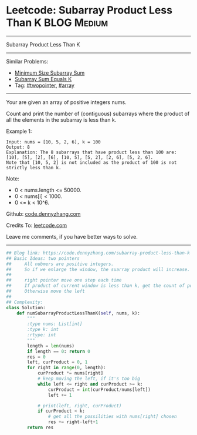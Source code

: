 * Leetcode: Subarray Product Less Than K                        :BLOG:Medium:
#+STARTUP: showeverything
#+OPTIONS: toc:nil \n:t ^:nil creator:nil d:nil
:PROPERTIES:
:type:     subarray, twopointer
:END:
---------------------------------------------------------------------
Subarray Product Less Than K
---------------------------------------------------------------------
#+BEGIN_HTML
<a href="https://github.com/dennyzhang/code.dennyzhang.com/tree/master/problems/subarray-product-less-than-k"><img align="right" width="200" height="183" src="https://www.dennyzhang.com/wp-content/uploads/denny/watermark/github.png" /></a>
#+END_HTML
Similar Problems:
- [[https://code.dennyzhang.com/minimum-size-subarray-sum][Minimum Size Subarray Sum]]
- [[https://code.dennyzhang.com/subarray-sum-equals-k][Subarray Sum Equals K]]
- Tag: [[https://code.dennyzhang.com/review-twopointer][#twopointer]], [[https://code.dennyzhang.com/review-array][#array]]
---------------------------------------------------------------------
Your are given an array of positive integers nums.

Count and print the number of (contiguous) subarrays where the product of all the elements in the subarray is less than k.

Example 1:
#+BEGIN_EXAMPLE
Input: nums = [10, 5, 2, 6], k = 100
Output: 8
Explanation: The 8 subarrays that have product less than 100 are: [10], [5], [2], [6], [10, 5], [5, 2], [2, 6], [5, 2, 6].
Note that [10, 5, 2] is not included as the product of 100 is not strictly less than k.
#+END_EXAMPLE
Note:

- 0 < nums.length <= 50000.
- 0 < nums[i] < 1000.
- 0 <= k < 10^6.

Github: [[https://github.com/dennyzhang/code.dennyzhang.com/tree/master/problems/subarray-product-less-than-k][code.dennyzhang.com]]

Credits To: [[https://leetcode.com/problems/subarray-product-less-than-k/description/][leetcode.com]]

Leave me comments, if you have better ways to solve.
---------------------------------------------------------------------

#+BEGIN_SRC python
## Blog link: https://code.dennyzhang.com/subarray-product-less-than-k
## Basic Ideas: two pointers
##     All nubmers are positive integers. 
##     So if we enlarge the window, the suarray product will increase.
##
##     right pointer move one step each time
##     If product of current window is less than k, get the count of possibilities.
##     Otherwise move the left
##
## Complexity:
class Solution:
    def numSubarrayProductLessThanK(self, nums, k):
        """
        :type nums: List[int]
        :type k: int
        :rtype: int
        """
        length = len(nums)
        if length == 0: return 0
        res = 0
        left, curProduct = 0, 1
        for right in range(0, length):
            curProduct *= nums[right]
            # keep moving the left, if it's too big
            while left <= right and curProduct >= k:
                curProduct = int(curProduct/nums[left])
                left += 1 

            # print(left, right, curProduct)
            if curProduct < k:
                # get all the possilities with nums[right] chosen
                res += right-left+1
        return res
#+END_SRC

#+BEGIN_HTML
<div style="overflow: hidden;">
<div style="float: left; padding: 5px"> <a href="https://www.linkedin.com/in/dennyzhang001"><img src="https://www.dennyzhang.com/wp-content/uploads/sns/linkedin.png" alt="linkedin" /></a></div>
<div style="float: left; padding: 5px"><a href="https://github.com/dennyzhang"><img src="https://www.dennyzhang.com/wp-content/uploads/sns/github.png" alt="github" /></a></div>
<div style="float: left; padding: 5px"><a href="https://www.dennyzhang.com/slack" target="_blank" rel="nofollow"><img src="https://www.dennyzhang.com/wp-content/uploads/sns/slack.png" alt="slack"/></a></div>
</div>
#+END_HTML
